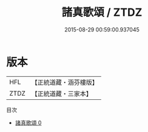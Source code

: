 #+TITLE: 諸真歌頌 / ZTDZ

#+DATE: 2015-08-29 00:59:00.937045
* 版本
 |       HFL|【正統道藏・涵芬樓版】|
 |      ZTDZ|【正統道藏・三家本】|
目次
 - [[file:KR5c0380_000.txt][諸真歌頌 0]]

